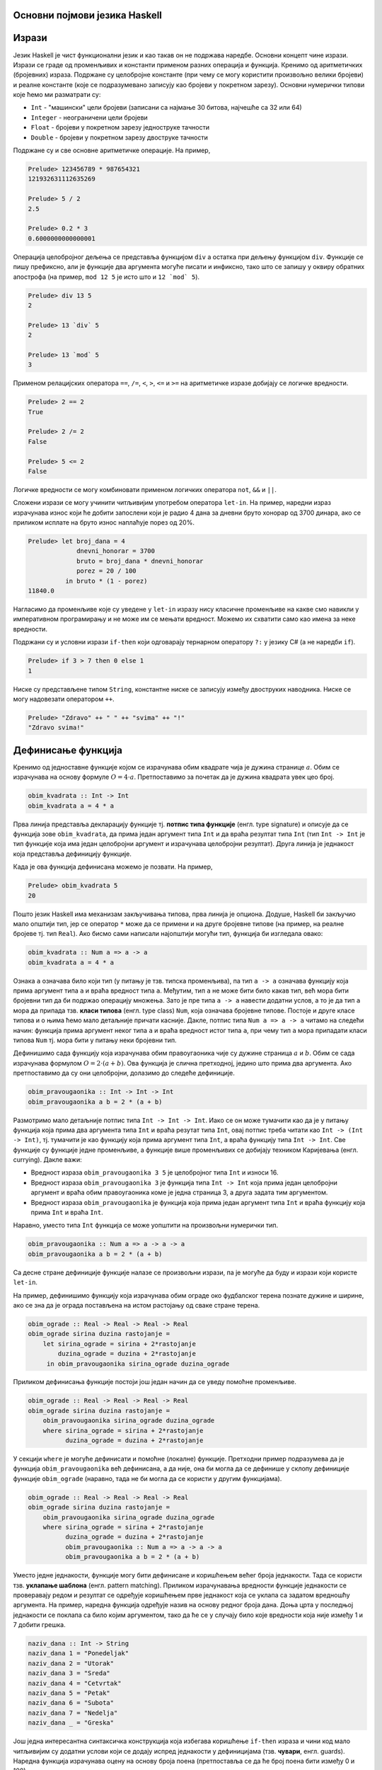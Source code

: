 Основни појмови језика Haskell
------------------------------

Изрази
------

Језик Haskell је чист функционални језик и као такав он не подржава
наредбе. Основни концепт чине изрази. Изрази се граде од променљивих и
константи применом разних операција и функција. Кренимо од
аритметичких (бројевних) израза. Подржане су целобројне константе (при
чему се могу користити произвољно велики бројеви) и реалне константе
(које се подразумевано записују као бројеви у покретном
зарезу). Основни нумерички типови које ћемо ми разматрати су:

- ``Int`` - "машински" цели бројеви (записани са најмање 30 битова,
  најчешће са 32 или 64)
- ``Integer`` - неограничени цели бројеви
- ``Float`` - бројеви у покретном зарезу једноструке тачности
- ``Double`` - бројеви у покретном зарезу двоструке тачности

Подржане су и све основне аритметичке операције. На пример,


.. code-block:: haskell
   
   Prelude> 123456789 * 987654321
   121932631112635269

   Prelude> 5 / 2
   2.5

   Prelude> 0.2 * 3
   0.6000000000000001

Операција целобројног дељења се представља функцијом ``div`` а остатка
при дељењу функцијом ``div``. Функције се пишу префиксно, али је
функције два аргумента могуће писати и инфиксно, тако што се запишу у
оквиру обратних апострофа (на пример, ``mod 12 5`` је исто што и
:literal:`12 \`mod\` 5`).

.. code-block:: haskell
   
   Prelude> div 13 5
   2

   Prelude> 13 `div` 5
   2
         
   Prelude> 13 `mod` 5
   3
   
Применом релацијских оператора ``==``, ``/=``, ``<``, ``>``, ``<=`` и
``>=`` на аритметичке изразе добијају се логичке вредности.

.. code-block:: haskell
   
   Prelude> 2 == 2
   True

   Prelude> 2 /= 2
   False

   Prelude> 5 <= 2
   False

Логичке вредности се могу комбиновати применом логичких оператора
``not``, ``&&`` и ``||``.

Сложени изрази се могу учинити читљивијим употребом оператора
``let-in``. На пример, наредни израз израчунава износ који ће добити
запослени који је радио 4 дана за дневни бруто хонорар од 3700 динара,
ако се приликом исплате на бруто износ наплаћује порез од 20%.

.. code-block:: haskell
   
   Prelude> let broj_dana = 4
                dnevni_honorar = 3700
                bruto = broj_dana * dnevni_honorar
                porez = 20 / 100
             in bruto * (1 - porez)
   11840.0

Нагласимо да променљиве које су уведене у ``let-in`` изразу нису
класичне променљиве на какве смо навикли у императивном програмирању и
не може им се мењати вредност. Можемо их схватити само као имена за
неке вредности.

Подржани су и условни изрази ``if-then`` који одговарају тернарном
оператору ``?:`` у језику C# (а не наредби ``if``).

.. code-block:: haskell
   
   Prelude> if 3 > 7 then 0 else 1
   1


Ниске су представљене типом ``String``, константне ниске се записују
између двоструких наводника. Ниске се могу надовезати оператором
``++``.

.. code-block:: haskell
   
   Prelude> "Zdravo" ++ " " ++ "svima" ++ "!"
   "Zdravo svima!"

   
Дефинисање функција
-------------------

Кренимо од једноставне функције којом се израчунава обим квадрате чија
је дужина странице :math:`a`. Обим се израчунава на основу формуле
:math:`O = 4\cdot a`. Претпоставимо за почетак да је дужина квадрата
увек цео број. 

.. code-block:: haskell
   
   obim_kvadrata :: Int -> Int
   obim_kvadrata a = 4 * a

Прва линија представља декларацију функције тј. **потпис типа
функције** (енгл. type signature) и описује да се функција зове
``obim_kvadrata``, да прима један аргумент типа ``Int`` и да враћа
резултат типа ``Int`` (тип ``Int -> Int`` је тип функције која има
један целобројни аргумент и израчунава целобројни резултат). Друга
линија је једнакост која представља дефиницију функције.

Када је ова функција дефинисана можемо је позвати. На пример,

.. code-block:: haskell

   Prelude> obim_kvadrata 5
   20


Пошто језик Haskell има механизам закључивања типова, прва линија је
опциона. Додуше, Haskell би закључио мало општији тип, јер се оператор
``*`` може да се примени и на друге бројевне типове (на пример, на
реалне бројеве тј. тип ``Real``). Ако бисмо сами написали најопштији
могући тип, функција би изгледала овако:
   
.. code-block:: haskell

   obim_kvadrata :: Num a => a -> a
   obim_kvadrata a = 4 * a

Ознака ``a`` означава било који тип (у питању је тзв. типска
променљива), па тип ``a -> a`` означава функцију која прима аргумент
типа ``a`` и враћа вредност типа ``a``. Међутим, тип ``а`` не може
бити било какав тип, већ мора бити бројевни тип да би подржао
операцију множења. Зато је пре типа ``a -> a`` навести додатни услов,
а то је да тип ``a`` мора да припада тзв. **класи типова** (енгл. type
class) ``Num``, која означава бројевне типове. Постоје и друге класе
типова и о њима ћемо мало детаљније причати касније. Дакле, потпис
типа ``Num a => a -> a`` читамо на следећи начин: функција прима
аргумент неког типа ``a`` и враћа вредност истог типа ``a``, при чему
тип ``a`` мора припадати класи типова ``Num`` тј. мора бити у питању
неки бројевни тип.

Дефинишимо сада функцију која израчунава обим правоугаоника чије су
дужине страница :math:`a` и :math:`b`. Обим се сада израчунава
формулом :math:`O = 2\cdot (a + b)`. Ова функција је слична
претходној, једино што прима два аргумента. Ако претпоставимо да су
они целобројни, долазимо до следеће дефиниције.
   
.. code-block:: haskell
   
   obim_pravougaonika :: Int -> Int -> Int
   obim_pravougaonika a b = 2 * (a + b)

Размотримо мало детаљније потпис типа ``Int -> Int -> Int``. Иако се
он може тумачити као да је у питању функција која прима два аргумента
типа ``Int`` и враћа резутат типа ``Int``, овај потпис треба читати
као ``Int -> (Int -> Int)``, тј. тумачити је као функцију која прима
аргумент типа ``Int``, а враћа функцију типа ``Int -> Int``. Све
функције су функције једне променљиве, а функције више променљивих се
добијају техником Каријевања (енгл. currying). Дакле важи:

- Вредност израза ``obim_pravougaonika 3 5`` је целобројног типа
  ``Int`` и износи 16.

- Вредност израза ``obim_pravougaonika 3`` је функција типа ``Int -> Int``
  која прима један целобројни аргумент и враћа обим
  правоугаоника коме је једна страница 3, а друга задата тим
  аргументом.

- Вредност израза ``obim_pravougaonika`` је функција која прима један
  аргумент типа ``Int`` и враћа функцију која прима ``Int`` и враћа
  ``Int``.

Наравно, уместо типа ``Int`` функција се може уопштити на произвољни
нумерички тип.

   
.. code-block:: haskell
   
   obim_pravougaonika :: Num a => a -> a -> a
   obim_pravougaonika a b = 2 * (a + b)

Са десне стране дефиниције функције налазе се произвољни изрази, па је
могуће да буду и изрази који користе ``let-in``.

На пример, дефинишимо функцију која израчунава обим ограде око
фудбалског терена познате дужине и ширине, ако се зна да је ограда
постављена на истом растојању од сваке стране терена.
   
.. code-block:: haskell

   obim_ograde :: Real -> Real -> Real -> Real
   obim_ograde sirina duzina rastojanje =
       let sirina_ograde = sirina + 2*rastojanje
           duzina_ograde = duzina + 2*rastojanje
        in obim_pravougaonika sirina_ograde duzina_ograde
   
Приликом дефинисања функције постоји још један начин да се уведу
помоћне променљиве.

.. code-block:: haskell

   obim_ograde :: Real -> Real -> Real -> Real
   obim_ograde sirina duzina rastojanje =
       obim_pravougaonika sirina_ograde duzina_ograde
       where sirina_ograde = sirina + 2*rastojanje
             duzina_ograde = duzina + 2*rastojanje

У секцији ``where`` је могуће дефинисати и помоћне (локалне)
функције. Претходни пример подразумева да је функција
``obim_pravougaonika`` већ дефинисана, а да није, она би могла да се
дефинише у склопу дефиниције функције ``obim_ograde`` (наравно, тада
не би могла да се користи у другим функцијама).

.. code-block:: haskell

   obim_ograde :: Real -> Real -> Real -> Real
   obim_ograde sirina duzina rastojanje =
       obim_pravougaonika sirina_ograde duzina_ograde
       where sirina_ograde = sirina + 2*rastojanje
             duzina_ograde = duzina + 2*rastojanje
             obim_pravougaonika :: Num a => a -> a -> a
             obim_pravougaonika a b = 2 * (a + b)


Уместо једне једнакости, функције могу бити дефинисане и коришћењем
већег броја једнакости. Тада се користи тзв. **уклапање шаблона**
(енгл. pattern matching). Приликом израчунавања вредности функције
једнакости се проверавају редом и резултат се одређује коришћењем прве
једнакост која се уклапа са задатом вредношћу аргумента. На пример,
наредна функција одређује назив на основу редног броја дана. Доња црта
у последњој једнакости се поклапа са било којим аргументом, тако да ће
се у случају било које вредности која није између 1 и 7 добити грешка.
             
.. code-block:: haskell

   naziv_dana :: Int -> String
   naziv_dana 1 = "Ponedeljak"
   naziv_dana 2 = "Utorak"
   naziv_dana 3 = "Sreda"
   naziv_dana 4 = "Cetvrtak"
   naziv_dana 5 = "Petak"
   naziv_dana 6 = "Subota"
   naziv_dana 7 = "Nedelja"
   naziv_dana _ = "Greska"
   
Још једна интересантна синтаксичка конструкција која избегава
коришћење ``if-then`` израза и чини код мало читљивијим су додатни
услови који се додају испред једнакости у дефиницијама
(тзв. **чувари**, енгл. guards). Наредна функција израчунава оцену на
основу броја поена (претпоставља се да ће број поена бити између 0 и
100).

.. code-block:: haskell

   ocena :: Int -> Int
   ocena poeni
     | poeni < 40    = 1
     | poeni < 55    = 2
     | poeni < 70    = 3
     | poeni < 85    = 4
     | otherwise     = 5

Услови се проверавају редом (као у конструкцији ``else if`` у
императивним програмским језицима). Последњи услов је увек испуњен
(подразумевајући да претходни нису) и одговара грани ``else``.
   
Рекурзивне функције
-------------------

Пошто је Haskell чист функционални језик, није могућа измена вредности
променљивих и самим тим није могуће коришћење петљи. Уместо тога,
контрола тока се може постићи коришћењем рекурзивних функција
(функција које позивају саме себе). Фидећемо касније да се контрола
тока може остварити и на друге начине (пре свега коришћењем функција
вишег реда), тако да директно коришћење рекурзије треба избегавати
када год је то могуће (а није увек).


Дефинишимо рекурзивну функцију која израчунава факторијел.

.. code-block:: haskell

   faktorijel :: Integer -> Integer
   faktorijel 0 = 0
   faktorijel n = n * faktorijel (n - 1)

Ова дефиниција у потпуности одговара математичкој рекурзивној
дефиницији факторијела:

.. math::

   n! = \begin{cases}
        1 & \text{за } n = 0 \\
        n \cdot (n-1)! & \text{за } n > 0
        \end{cases}

Израчунавање оваквих функција своди се на низ једнакости. На пример,

::

   faktorijel 5 =
   5 * faktorijel 4 =
   5 * (4 * faktorijel 3) =
   5 * (4 * (3 * faktorijel 2)) =
   5 * (4 * (3 * (2 * faktorijel 1))) =
   5 * (4 * (3 * (2 * (1 * faktorijel 0)))) =
   5 * (4 * (3 * (2 * (1 * 1)))) =
   120
        
Приметимо да се у имплементацији користи уклапање шаблона. Наравно,
гранање се може остварити и на друге начине. На пример, могуће је
употребити изрази ``if-then``.

.. code-block:: haskell

   faktorijel :: Integer -> Integer
   faktorijel n = if n == 0 then 1 else n * faktorijel (n - 1)

А могуће је употребити и чуваре:


.. code-block:: haskell

   faktorijel :: Integer -> Integer
   faktorijel n
      | n == 0     = 1
      | otherwise  = n * faktorijel (n - 1)
   
Алтернатива би била да факторијел дефинишемо на следећи начин:

.. code-block:: haskell

   faktorijel :: Integer -> Integer
   faktorijel n = product [1..n]

Ова дефиниција користи листе (њима ћемо се веома детаљно бавити
ускоро) и каже да је факторијел броја ``n`` производ елемената листе
која садржи бројеве од 1 до n (функција ``product`` рачуна производ).
Можемо слободно да констатујемо да је ова дефиниција још
декларативнија од оне засноване на рекурзији.

Веома слично можемо математичку дефиницију степеновања броја :math:`x`
на изложилац :math:`n` који је природан број:

.. math::

   x^n  = \begin{cases}
        1 & \text{за } n = 0 \\
        x \cdot x^{n-1} & \text{за } n > 0
        \end{cases}

претворити у рекурзивну дефиницију у програмском језику Haskell:        
   
.. code-block:: haskell

   stepen :: Num a => a -> Integer -> a
   stepen x 0 = 1
   stepen x n = x * stepen x (n - 1)

Приметимо да смо тип функције оставили отвореним (иста дефиниција важи
за основу ``x`` произвољног нумеричког типа ``a``). 
   
Наравно, степеновање се може извршити и ефикасније, ако се примети да
за парне вредности :math:`n` важи :math:`x^{n} = (x^2)^\frac{n}{2}`.


.. code-block:: haskell

   stepen :: Num a => a -> Integer -> a
   stepen x 0 = 1
   stepen x n =
     | n `mod` 2 == 0   = stepen (x * x) (n `div` 2)
     | otherwise        = x * stepen x (n - 1)
   
Још један пример једноставне рекурзивне функције може бити Еуклидов
алгоритам за одређивање највећег заједничког делиоца два броја.
     
.. code-block:: haskell

   nzd :: Integer -> Integer -> Integer
   nzd a 0 = 0
   nzd a b = nzd b (a `mod` b)

Прикажимо израчунавање ове функције на једном примеру:

::

   nzd 48 18 =
   nzd 18 12 =
   nzd 12 6 =
   nzd 6 0 =
   6
   
   
Репна рекурзија
...............

Приметимо да се приликом израчунавања вредности факторијела све
вредности првог чиноица морају сложити на стек и да се тек при изласку
из рекурзије рачуна производ. У случају дубоке рекурзије овакво
понашање може довести до прекорачења стека. За разлику од тога сваки
наредни позив функције ``nzd`` само замени вредност њених аргумената и
нема потребе памтити никакве податке на стеку. То је зато што је
функција ``nzd`` репно-рекурзивна (енгл. tail-recursive), што значи да
се резултат функције добија рекурзивним позивом за промење аргументе
тј. да резултат рекурзивног позива не треба додатно обађивати да би се
добио коначан резултат. За разлику од тога функција ``faktorijel``
није репно-рекурзивна, јер се резултат рекурзивног позива ``faktorijel
(n - 1)`` додатно мора помножити са ``n``. У оптимизованој верзији
функције ``stepen`` један рекурзивни позив је репни, а други није.
Репну рекурзију је пожељно користити када год је то могуће, да би се
избегла могућност прекорачења стека (нарочито код функција код којих
дубина рекурзије може бити велика тј. линеарно зависи од вредности
аргумената).

И факторијел је могуће дефинисати репно-рекурзивно.

.. code-block:: haskell

   faktorijel :: Integer -> Integer
   faktorijel n = faktorijel' n 1
      where faktorijel' :: Integer -> Integer -> Integer
            faktorijel' 0 acc = acc
            faktorijel' n acc = faktorijel' (n-1) (n * acc)

Размотримо извршавање ове функције:

::

   faktorijel 5 =
   faktorijel' 5 1 =
   faktorijel' 4 5 =
   faktorijel' 3 20 =
   faktorijel' 2 60 =
   faktorijel' 1 120 =
   faktorijel' 0 120 =
   120

Функција ``faktorijel`` посао препушта функцији ``faktorijel'``,
уводећи нову променљиву у којој ће се акумулирати резултат (такве
променљиве ћемо називати **акумулатор**, енгл. accumulator). Приметимо
да ова имплементација сасвим одговара следећој императивној
имплементацији:

.. code-block:: csharp

   int faktorijel(int n) {
       int acc = 1;
       while (n > 0) {
          acc = acc * n;
          n = n - 1;
       }
       return acc;
   }
                
